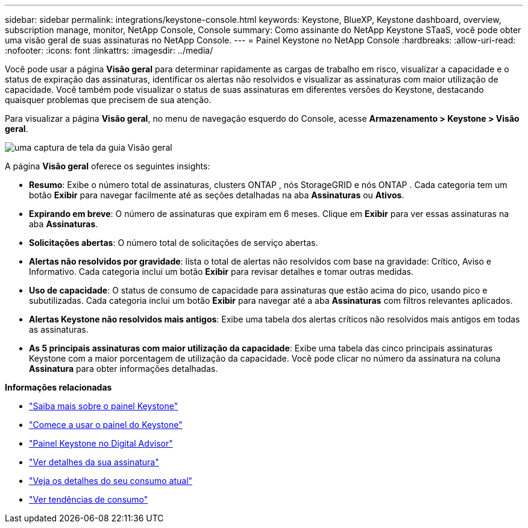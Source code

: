 ---
sidebar: sidebar 
permalink: integrations/keystone-console.html 
keywords: Keystone, BlueXP, Keystone dashboard, overview, subscription manage, monitor, NetApp Console, Console 
summary: Como assinante do NetApp Keystone STaaS, você pode obter uma visão geral de suas assinaturas no NetApp Console. 
---
= Painel Keystone no NetApp Console
:hardbreaks:
:allow-uri-read: 
:nofooter: 
:icons: font
:linkattrs: 
:imagesdir: ../media/


[role="lead"]
Você pode usar a página *Visão geral* para determinar rapidamente as cargas de trabalho em risco, visualizar a capacidade e o status de expiração das assinaturas, identificar os alertas não resolvidos e visualizar as assinaturas com maior utilização de capacidade. Você também pode visualizar o status de suas assinaturas em diferentes versões do Keystone, destacando quaisquer problemas que precisem de sua atenção.

Para visualizar a página *Visão geral*, no menu de navegação esquerdo do Console, acesse *Armazenamento > Keystone > Visão geral*.

image:console-overview.png["uma captura de tela da guia Visão geral"]

A página *Visão geral* oferece os seguintes insights:

* *Resumo*: Exibe o número total de assinaturas, clusters ONTAP , nós StorageGRID e nós ONTAP .  Cada categoria tem um botão *Exibir* para navegar facilmente até as seções detalhadas na aba *Assinaturas* ou *Ativos*.
* *Expirando em breve*: O número de assinaturas que expiram em 6 meses.  Clique em *Exibir* para ver essas assinaturas na aba *Assinaturas*.
* *Solicitações abertas*: O número total de solicitações de serviço abertas.
* *Alertas não resolvidos por gravidade*: lista o total de alertas não resolvidos com base na gravidade: Crítico, Aviso e Informativo. Cada categoria inclui um botão *Exibir* para revisar detalhes e tomar outras medidas.
* *Uso de capacidade*: O status de consumo de capacidade para assinaturas que estão acima do pico, usando pico e subutilizadas.  Cada categoria inclui um botão *Exibir* para navegar até a aba *Assinaturas* com filtros relevantes aplicados.
* *Alertas Keystone não resolvidos mais antigos*: Exibe uma tabela dos alertas críticos não resolvidos mais antigos em todas as assinaturas.
* *As 5 principais assinaturas com maior utilização da capacidade*: Exibe uma tabela das cinco principais assinaturas Keystone com a maior porcentagem de utilização da capacidade.  Você pode clicar no número da assinatura na coluna *Assinatura* para obter informações detalhadas.


*Informações relacionadas*

* link:../integrations/dashboard-overview.html["Saiba mais sobre o painel Keystone"]
* link:../integrations/dashboard-access.html["Comece a usar o painel do Keystone"]
* link:..//integrations/keystone-aiq.html["Painel Keystone no Digital Advisor"]
* link:../integrations/subscriptions-tab.html["Ver detalhes da sua assinatura"]
* link:../integrations/current-usage-tab.html["Veja os detalhes do seu consumo atual"]
* link:../integrations/consumption-tab.html["Ver tendências de consumo"]

